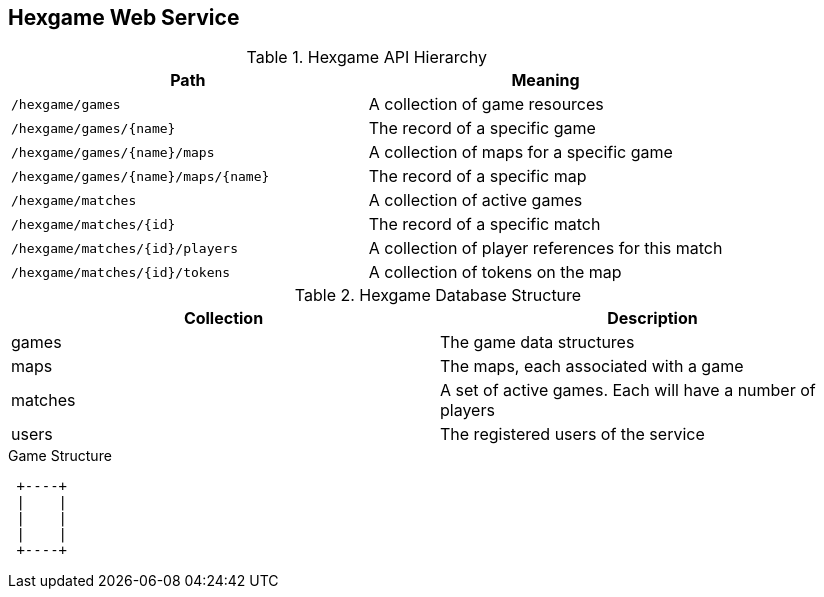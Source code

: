 == Hexgame Web Service

.Hexgame API Hierarchy
|===
| Path | Meaning

|`/hexgame/games`
| A collection of game resources

|`/hexgame/games/{name}`
| The record of a specific game

|`/hexgame/games/{name}/maps`
| A collection of maps for a specific game

|`/hexgame/games/{name}/maps/{name}`
| The record of a specific map

| `/hexgame/matches`
| A collection of active games

| `/hexgame/matches/{id}`
| The record of a specific match

| `/hexgame/matches/{id}/players`
| A collection of player references for this match

| `/hexgame/matches/{id}/tokens`
| A collection of tokens on the map

|===


.Hexgame Database Structure
|===
| Collection | Description

| games
| The game data structures

| maps
| The maps, each associated with a game

| matches
| A set of active games. Each will have a number of players

| users
| The registered users of the service

|===

.Game Structure
[ditaa]
....

 +----+
 |    |
 |    |
 |    |
 +----+

....
